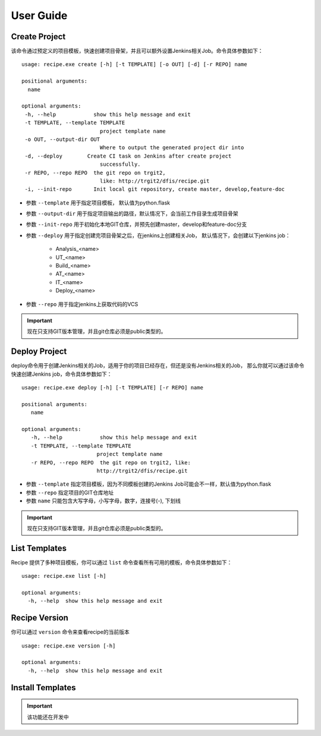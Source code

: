 User Guide
================

Create Project
--------------------------------

该命令通过预定义的项目模板，快速创建项目骨架，并且可以额外设置Jenkins相关Job。命令具体参数如下：

::

  usage: recipe.exe create [-h] [-t TEMPLATE] [-o OUT] [-d] [-r REPO] name

  positional arguments:
    name

  optional arguments:
   -h, --help            show this help message and exit
   -t TEMPLATE, --template TEMPLATE
                           project template name
   -o OUT, --output-dir OUT
                           Where to output the generated project dir into
   -d, --deploy        Create CI task on Jenkins after create project
                           successfully.
   -r REPO, --repo REPO  the git repo on trgit2,
                           like: http://trgit2/dfis/recipe.git
   -i, --init-repo       Init local git repository, create master, develop,feature-doc

- 参数 ``--template`` 用于指定项目模板， 默认值为python.flask
- 参数 ``--output-dir`` 用于指定项目输出的路径，默认情况下，会当前工作目录生成项目骨架
- 参数 ``--init-repo`` 用于初始化本地GIT仓库，并预先创建master，develop和feature-doc分支
- 参数 ``--deploy`` 用于指定创建完项目骨架之后，在jenkins上创建相关Job， 默认情况下，会创建以下jenkins job：

	+ Analysis_<name>
	+ UT_<name>
	+ Build_<name>
	+ AT_<name>
	+ IT_<name>
	+ Deploy_<name>

- 参数 ``--repo`` 用于指定jenkins上获取代码的VCS

.. important::
    现在只支持GIT版本管理，并且git仓库必须是public类型的。

Deploy Project
----------------------------

deploy命令用于创建Jenkins相关的Job，适用于你的项目已经存在，但还是没有Jenkins相关的Job，
那么你就可以通过该命令快速创建Jenkins job，命令具体参数如下：

::

  usage: recipe.exe deploy [-h] [-t TEMPLATE] [-r REPO] name

  positional arguments:
     name

  optional arguments:
     -h, --help            show this help message and exit
     -t TEMPLATE, --template TEMPLATE
                          project template name
     -r REPO, --repo REPO  the git repo on trgit2, like:
                          http://trgit2/dfis/recipe.git

- 参数 ``--template`` 指定项目模板，因为不同模板创建的Jenkins Job可能会不一样，默认值为python.flask
- 参数 ``--repo`` 指定项目的GIT仓库地址
- 参数 ``name`` 只能包含大写字母，小写字母，数字，连接号(-), 下划线

.. important::
    现在只支持GIT版本管理，并且git仓库必须是public类型的。

List Templates
------------------------------

Recipe 提供了多种项目模板，你可以通过 ``list`` 命令查看所有可用的模板，命令具体参数如下：

::

  usage: recipe.exe list [-h]

  optional arguments:
    -h, --help  show this help message and exit

Recipe Version
------------------------

你可以通过 ``version`` 命令来查看recipe的当前版本

::

  usage: recipe.exe version [-h]

  optional arguments:
    -h, --help  show this help message and exit

Install Templates
-------------------------

.. important::
    该功能还在开发中